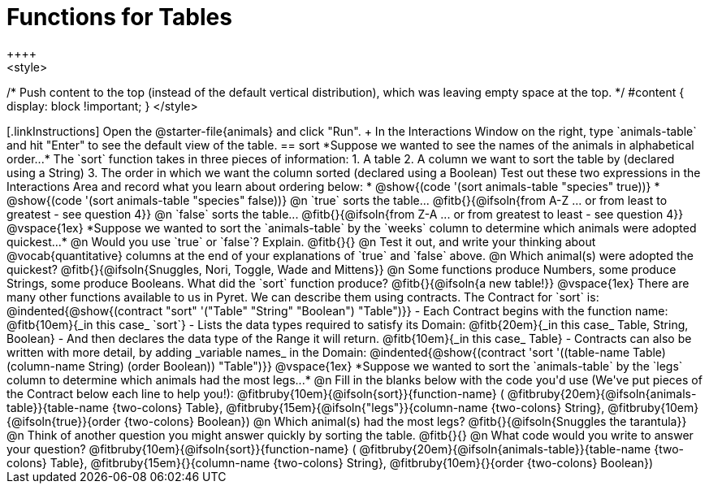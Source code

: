 = Functions for Tables
++++
<style>
/* Push content to the top (instead of the default vertical distribution), which was leaving empty space at the top. */
#content { display: block !important; }
</style>
++++

[.linkInstructions]
Open the @starter-file{animals} and click "Run". +
In the Interactions Window on the right, type `animals-table` and hit "Enter" to see the default view of the table.

== sort

*Suppose we wanted to see the names of the animals in alphabetical order...*

The `sort` function takes in three pieces of information:

1. A table
2. A column we want to sort the table by (declared using a String)
3. The order in which we want the column sorted (declared using a Boolean)

Test out these two expressions in the Interactions Area and record what you learn about ordering below:

* @show{(code '(sort animals-table "species" true))}
* @show{(code '(sort animals-table "species" false))}


@n `true` sorts the table... @fitb{}{@ifsoln{from A-Z ... or from least to greatest - see question 4}}

@n `false` sorts the table... @fitb{}{@ifsoln{from Z-A ... or from greatest to least - see question 4}}

@vspace{1ex}

*Suppose we wanted to sort the `animals-table` by the `weeks` column to determine which animals were
adopted quickest...*

@n Would you use `true` or `false`? Explain. @fitb{}{}

@n Test it out, and write your thinking about @vocab{quantitative} columns at the end of your explanations of `true` and `false` above.

@n Which animal(s) were adopted the quickest? @fitb{}{@ifsoln{Snuggles, Nori, Toggle, Wade and Mittens}}

@n Some functions produce Numbers, some produce Strings, some produce Booleans. What did the `sort` function produce? @fitb{}{@ifsoln{a new table!}}

@vspace{1ex}

There are many other functions available to us in Pyret. We can describe them using contracts. The Contract for `sort` is:

@indented{@show{(contract "sort" '("Table" "String" "Boolean") "Table")}}

- Each Contract begins with the function name: @fitb{10em}{_in this case_ `sort`}
- Lists the data types required to satisfy its Domain: @fitb{20em}{_in this case_ Table, String, Boolean}
- And then declares the data type of the Range it will return. @fitb{10em}{_in this case_ Table}
- Contracts can also be written with more detail, by adding _variable names_ in the Domain:

@indented{@show{(contract 'sort '((table-name Table) (column-name String) (order Boolean)) "Table")}}

@vspace{1ex}

*Suppose we wanted to sort the `animals-table` by the `legs` column to determine which animals had the most legs...*

@n Fill in the blanks below with the code you'd use (We've put pieces of the Contract below each line to help you!):

@fitbruby{10em}{@ifsoln{sort}}{function-name} ( @fitbruby{20em}{@ifsoln{animals-table}}{table-name {two-colons} Table},  @fitbruby{15em}{@ifsoln{"legs"}}{column-name {two-colons} String}, @fitbruby{10em}{@ifsoln{true}}{order {two-colons} Boolean})

@n Which animal(s) had the most legs? @fitb{}{@ifsoln{Snuggles the tarantula}}

@n Think of another question you might answer quickly by sorting the table.

@fitb{}{}

@n What code would you write to answer your question?

@fitbruby{10em}{@ifsoln{sort}}{function-name} ( @fitbruby{20em}{@ifsoln{animals-table}}{table-name {two-colons} Table},  @fitbruby{15em}{}{column-name {two-colons} String}, @fitbruby{10em}{}{order {two-colons} Boolean})

